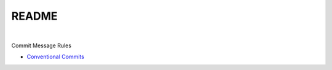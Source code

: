 README
=========

|

Commit Message Rules

- `Conventional Commits <https://www.conventionalcommits.org/en/v1.0.0/>`_





